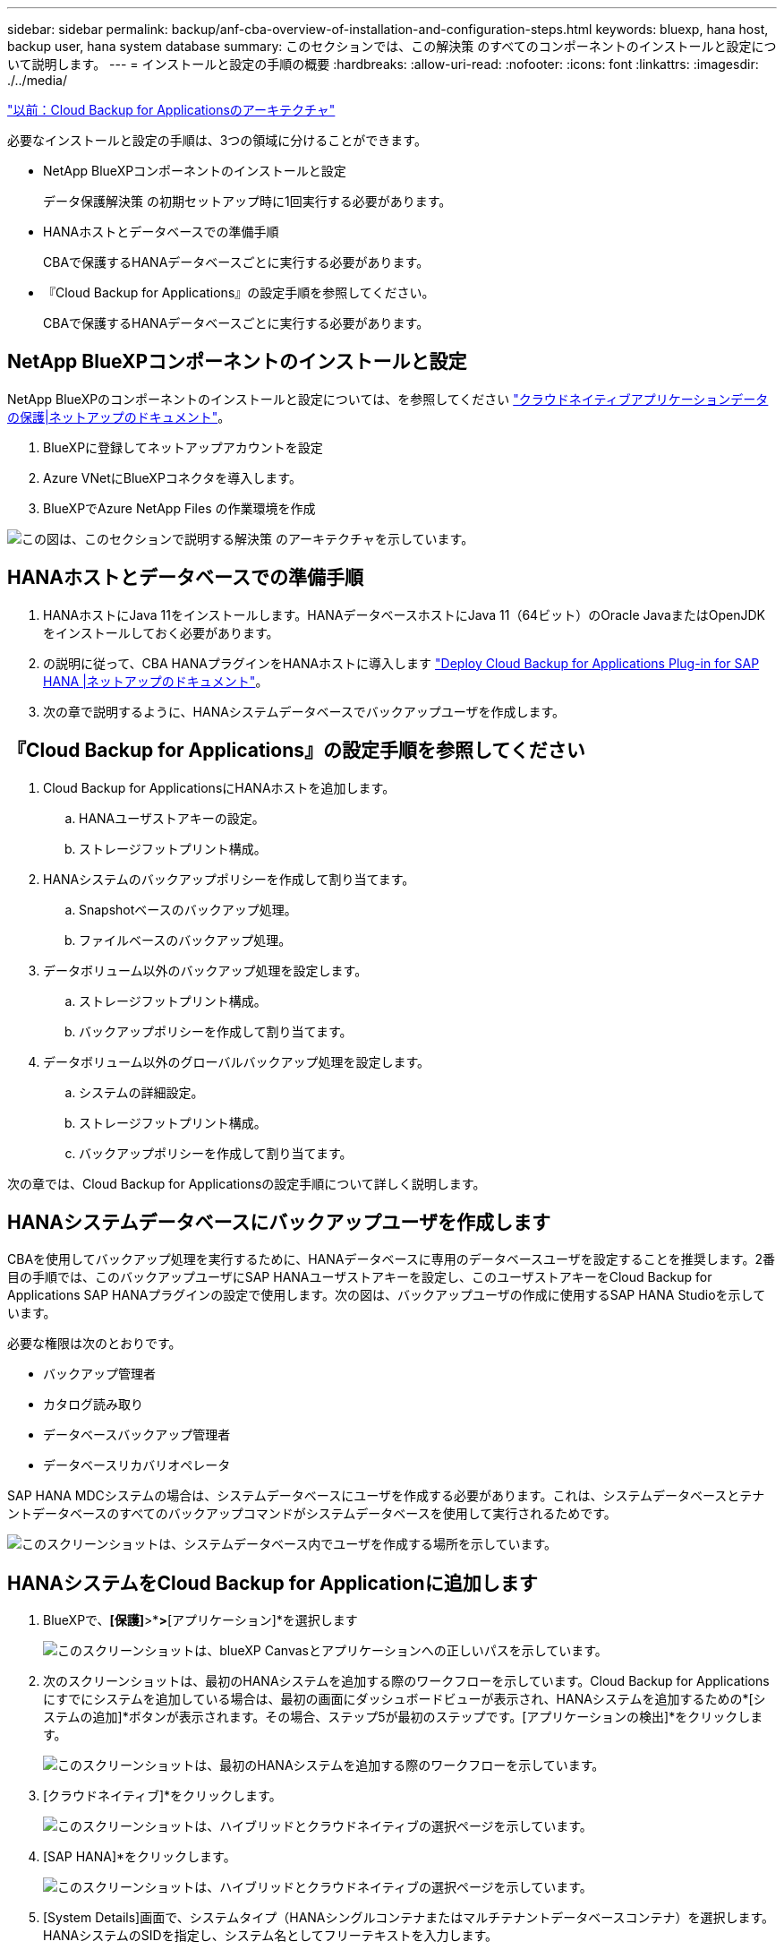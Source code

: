 ---
sidebar: sidebar 
permalink: backup/anf-cba-overview-of-installation-and-configuration-steps.html 
keywords: bluexp, hana host, backup user, hana system database 
summary: このセクションでは、この解決策 のすべてのコンポーネントのインストールと設定について説明します。 
---
= インストールと設定の手順の概要
:hardbreaks:
:allow-uri-read: 
:nofooter: 
:icons: font
:linkattrs: 
:imagesdir: ./../media/


link:anf-cba-cloud-backup-for-applications-architecture.html["以前：Cloud Backup for Applicationsのアーキテクチャ"]

[role="lead"]
必要なインストールと設定の手順は、3つの領域に分けることができます。

* NetApp BlueXPコンポーネントのインストールと設定
+
データ保護解決策 の初期セットアップ時に1回実行する必要があります。

* HANAホストとデータベースでの準備手順
+
CBAで保護するHANAデータベースごとに実行する必要があります。

* 『Cloud Backup for Applications』の設定手順を参照してください。
+
CBAで保護するHANAデータベースごとに実行する必要があります。





== NetApp BlueXPコンポーネントのインストールと設定

NetApp BlueXPのコンポーネントのインストールと設定については、を参照してください https://docs.netapp.com/us-en/cloud-manager-backup-restore/concept-protect-cloud-app-data-to-cloud.html["クラウドネイティブアプリケーションデータの保護|ネットアップのドキュメント"^]。

. BlueXPに登録してネットアップアカウントを設定
. Azure VNetにBlueXPコネクタを導入します。
. BlueXPでAzure NetApp Files の作業環境を作成


image:anf-cba-image5.png["この図は、このセクションで説明する解決策 のアーキテクチャを示しています。"]



== HANAホストとデータベースでの準備手順

. HANAホストにJava 11をインストールします。HANAデータベースホストにJava 11（64ビット）のOracle JavaまたはOpenJDKをインストールしておく必要があります。
. の説明に従って、CBA HANAプラグインをHANAホストに導入します link:https://docs.netapp.com/us-en/cloud-manager-backup-restore/task-deploy-snapcenter-plugin-for-sap-hana.html["Deploy Cloud Backup for Applications Plug-in for SAP HANA |ネットアップのドキュメント"]。
. 次の章で説明するように、HANAシステムデータベースでバックアップユーザを作成します。




== 『Cloud Backup for Applications』の設定手順を参照してください

. Cloud Backup for ApplicationsにHANAホストを追加します。
+
.. HANAユーザストアキーの設定。
.. ストレージフットプリント構成。


. HANAシステムのバックアップポリシーを作成して割り当てます。
+
.. Snapshotベースのバックアップ処理。
.. ファイルベースのバックアップ処理。


. データボリューム以外のバックアップ処理を設定します。
+
.. ストレージフットプリント構成。
.. バックアップポリシーを作成して割り当てます。


. データボリューム以外のグローバルバックアップ処理を設定します。
+
.. システムの詳細設定。
.. ストレージフットプリント構成。
.. バックアップポリシーを作成して割り当てます。




次の章では、Cloud Backup for Applicationsの設定手順について詳しく説明します。



== HANAシステムデータベースにバックアップユーザを作成します

CBAを使用してバックアップ処理を実行するために、HANAデータベースに専用のデータベースユーザを設定することを推奨します。2番目の手順では、このバックアップユーザにSAP HANAユーザストアキーを設定し、このユーザストアキーをCloud Backup for Applications SAP HANAプラグインの設定で使用します。次の図は、バックアップユーザの作成に使用するSAP HANA Studioを示しています。

必要な権限は次のとおりです。

* バックアップ管理者
* カタログ読み取り
* データベースバックアップ管理者
* データベースリカバリオペレータ


SAP HANA MDCシステムの場合は、システムデータベースにユーザを作成する必要があります。これは、システムデータベースとテナントデータベースのすべてのバックアップコマンドがシステムデータベースを使用して実行されるためです。

image:anf-cba-image10.png["このスクリーンショットは、システムデータベース内でユーザを作成する場所を示しています。"]



== HANAシステムをCloud Backup for Applicationに追加します

. BlueXPで、*[保護]*>*[バックアップとリカバリ]*>*[アプリケーション]*を選択します
+
image:anf-cba-image11.png["このスクリーンショットは、blueXP Canvasとアプリケーションへの正しいパスを示しています。"]

. 次のスクリーンショットは、最初のHANAシステムを追加する際のワークフローを示しています。Cloud Backup for Applicationsにすでにシステムを追加している場合は、最初の画面にダッシュボードビューが表示され、HANAシステムを追加するための*[システムの追加]*ボタンが表示されます。その場合、ステップ5が最初のステップです。[アプリケーションの検出]*をクリックします。
+
image:anf-cba-image12.png["このスクリーンショットは、最初のHANAシステムを追加する際のワークフローを示しています。"]

. [クラウドネイティブ]*をクリックします。
+
image:anf-cba-image13.png["このスクリーンショットは、ハイブリッドとクラウドネイティブの選択ページを示しています。"]

. [SAP HANA]*をクリックします。
+
image:anf-cba-image14.png["このスクリーンショットは、ハイブリッドとクラウドネイティブの選択ページを示しています。"]

. [System Details]画面で、システムタイプ（HANAシングルコンテナまたはマルチテナントデータベースコンテナ）を選択します。HANAシステムのSIDを指定し、システム名としてフリーテキストを入力します。
+
次のスクリーンショットは、SAP HANAシステムPR1の構成を示しています。

+
image:anf-cba-image15.png["このスクリーンショットは、SAP HANAシステムPR1の構成を示しています。"]

. [プラグインホストを追加]*をクリックして、HANAデータベースホストを追加します。通常はホスト名が使用されます。IPアドレスも機能します。ポート `8145` は、HANAデータベースホストにインストールされたHANAプラグインのデフォルトポートです。プラグインのインストール中に変更がなかった場合は、デフォルトのポートが有効になります。
+

NOTE: HANAマルチホストシステムの場合は、システムデータベースが実行されているホストを追加するだけで済みます。

+
image:anf-cba-image16.png["このスクリーンショットは、[Add-Plug-in Host]選択画面を示しています。"]

. HANAデータベースのユーザストアキーを追加するには、*[ユーザストアキーの追加]*をクリックします。
+
HANA データベースのユーザストアキーを設定するための情報を入力します。任意の名前をキー名として指定できます。システムの詳細には 'hdbsql クライアントを使用してシステム・データベースと通信する IP アドレスとポートが含まれますSAP HANA MDCシステムの場合は、ポート `3<instanceNo>13` は、システムデータベースへのSQLアクセス用の標準ポートです。

+
以前に設定したシステムデータベースに、データベースユーザのユーザ名とパスワードを入力する必要があります。Cloud Backup for Applicationsでは、この情報を使用してユーザストアキーが自動的に作成され、そのキーを使用してHANAデータベースと通信します。

+
image:anf-cba-image17.png["このスクリーンショットは、[Add User Store Key]選択画面を示しています。"]

. HANAホストでは、次のコマンドを実行してキーが機能するかどうかを確認できます。
+
....
pr1adm@vm-pr1:/usr/sap/PR1/HDB01> hdbuserstore list
DATA FILE       : /usr/sap/PR1/pr1adm/.hdb/vm-pr1/SSFS_HDB.DAT
KEY FILE        : /usr/sap/PR1/pr1adm/.hdb/vm-pr1/SSFS_HDB.KEY
KEY PR1KEY
  ENV : 10.0.1.20:30113
  USER: SNAPSHOT
KEY PR1SAPDBCTRL
  ENV : vm-pr1:30113
  USER: SAPDBCTRL
pr1adm@vm-pr1:/usr/sap/PR1/HDB01> hdbsql -U PR1KEY
Welcome to the SAP HANA Database interactive terminal.
Type:  \h for help with commands
       \q to quit
hdbsql SYSTEMDB=>
....
. [次へ]*をクリックして、[システムの詳細]の設定を完了します。
+
image:anf-cba-image18.png["このスクリーンショットは、[System Details]画面を示しています。"]

. [ストレージの追加]*をクリックして、HANAデータベースのストレージフットプリントを設定します。
+
image:anf-cba-image19.png["このスクリーンショットは、[Storage Footprint]画面の[Add Storage]ボタンを示しています。"]

. HANA システムのストレージボリュームの情報を入力します。
. 作業環境と、HANAシステムのANFボリュームに使用するネットアップアカウントを選択します。HANAシステムのデータボリュームを選択します。この例では、これがです `PR1_data_mnt00001`。
+

NOTE: SAP HANA マルチホストシステムの場合は、システムに属するすべての HANA ホストのデータボリュームを選択する必要があります。

+
image:anf-cba-image20.png["このスクリーンショットは、[Add Storage Footprint]選択画面を示しています。"]

. [次へ]*をクリックしてストレージフットプリントを追加します。
+
image:anf-cba-image21.png["このスクリーンショットは、ストレージフットプリントを追加する方法を示しています。"]

. 構成を確認し、*[システムの追加]*をクリックします。
+
image:anf-cba-image22.png["このスクリーンショットは、ストレージシステムを追加する方法を示しています。"]

+
image:anf-cba-image23.png["このスクリーンショットは結果を示しています。"]



HANAシステムがCloud Backup for Applicationsに追加されました。次の手順では、バックアップ処理を設定する必要があります。

image:anf-cba-image24.png["このスクリーンショットは、バックアップ処理を設定する場所を示しています。"]

link:anf-cba-create-backup-policies.html["次の記事：バックアップポリシーを作成する"]
